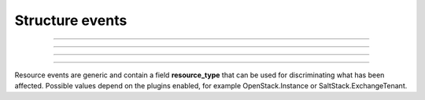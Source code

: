 Structure events
++++++++++++++++

.. glossary::

    **customer_creation_succeeded**
        Customer has been created.

    **customer_update_succeeded**
        Customer has been updated.

    **customer_deletion_succeeded**
        Customer has been deleted.

------------

.. glossary::

    **user_organization_claimed**
        User has claimed organization.

    **user_organization_approved**
        User has been approved for organization.

    **user_organization_rejected**
        User claim for organization has been rejected.

    **user_organization_removed**
        User has been removed from organization.

------------

.. glossary::

    **project_creation_succeeded**
        Project has been created.

    **project_name_update_succeeded**
        Project name has been updated.

    **project_update_succeeded**
        Project has been updated.

    **project_deletion_succeeded**
        Project has been deleted.

    **project_added_to_project_group**
        Project has been added to project group.

    **project_removed_from_project_group**
        Project has been removed from project group.

------------

.. glossary::

    **role_granted**
        User has gained role.

    **role_revoked**
        User has lost role.

------------

Resource events are generic and contain a field **resource_type** that can be used for discriminating what has been
affected. Possible values depend on the plugins enabled, for example OpenStack.Instance or SaltStack.ExchangeTenant.


.. glossary::

   **resource_creation_scheduled**
   **resource_creation_succeeded**
   **resource_creation_failed**

      Resource creation events. Emitted on creation of all events, i.e. both VMs and applications.

   **resource_update_succeeded**

      Resource update has been updated.

   **resource_deletion_scheduled**
   **resource_deletion_succeeded**
   **resource_deletion_failed**

      Resource deletion events.

   **resource_start_scheduled**
   **resource_start_succeeded**
   **resource_start_failed**
   **resource_stop_scheduled**
   **resource_stop_succeeded**
   **resource_stop_failed**
   **resource_restart_scheduled**
   **resource_restart_succeeded**
   **resource_restart_failed**

      Events for resources that can change state from online to offline, i.e. virtual machines.

   **resource_import_succeeded**

      Resource has been imported.
